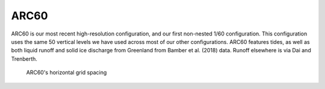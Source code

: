 ARC60
=====

ARC60 is our most recent high-resolution configuration, and our first non-nested 1/60 configuration. This configuration uses the same 50 vertical levels we have used across most of our other configurations. ARC60 features tides, as well as both liquid runoff and solid ice discharge from Greenland from Bamber et al. (2018) data. Runoff elsewhere is via Dai and Trenberth.


.. figure:: ./grid_ARC60.png

   ARC60's horizontal grid spacing

.. raw:: html

   <iframe width="740" height="200" src="https://docs.google.com/spreadsheets/d/e/2PACX-1vRpBSqIbq8np8TladN9wRxKWaZDGLDfttz7oBASybI6lD-E0Kg_hXdQAWqfVic91WVjlqhR0qUvqQR8/pubhtml?gid=1122866581&amp;single=true&amp;widget=true&amp;headers=false"></iframe>
